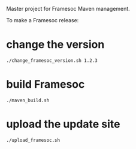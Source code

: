 Master project for Framesoc Maven management.

To make a Framesoc release:

* change the version 
#+begin_src 
./change_framesoc_version.sh 1.2.3
#+end_src

* build Framesoc
#+begin_src 
./maven_build.sh
#+end_src

* upload the update site
#+begin_src 
./upload_framesoc.sh 
#+end_src
